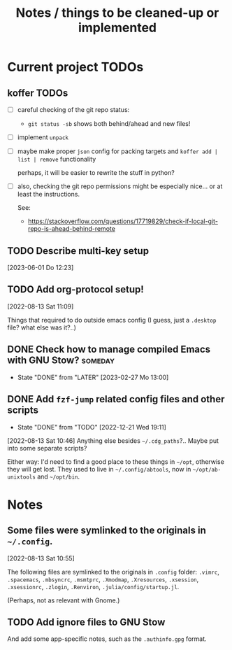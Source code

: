 #+TITLE: Notes / things to be cleaned-up or implemented
#+CATEGORY: dotfiles
#+STARTUP: show2levels

* Current project TODOs
** koffer TODOs
- [ ] careful checking of the git repo status:
  + =git status -sb= shows both behind/ahead and new files!
- [ ] implement =unpack=
- [ ] maybe make proper =json= config for packing targets
  and =koffer add | list | remove= functionality

  perhaps, it will be easier to rewrite the stuff in python?
- [ ] also, checking the git repo permissions might be especially nice...
     or at least the instructions.

     See:
     - https://stackoverflow.com/questions/17719829/check-if-local-git-repo-is-ahead-behind-remote

** TODO Describe multi-key setup
[2023-06-01 Do 12:23]
** TODO Add org-protocol setup!
[2022-08-13 Sat 11:09]

Things that required to do outside emacs config (I guess, just a =.desktop=
file? what else was it?..)

** DONE Check how to manage compiled Emacs with GNU Stow?           :someday:
CLOSED: [2023-02-27 Mo 13:00]

- State "DONE"       from "LATER"      [2023-02-27 Mo 13:00]
** DONE Add =fzf-jump= related config files and other scripts
CLOSED: [2022-12-21 Wed 19:11]
- State "DONE"       from "TODO"       [2022-12-21 Wed 19:11]
[2022-08-13 Sat 10:46]
Anything else besides =~/.cdg_paths=?.. Maybe put into some separate scripts?

Either way: I'd need to find a good place to these things in =~/opt=, otherwise
they will get lost. They used to live in =~/.config/abtools=, now in
=~/opt/ab-unixtools= and =~/opt/bin=.

* Notes
** Some files were symlinked to the originals in =~/.config=.
[2022-08-13 Sat 10:55]

 The following files are symlinked to the originals in =.config= folder:
 =.vimrc=, =.spacemacs=, =.mbsyncrc=, =.msmtprc=, =.Xmodmap=, =.Xresources=,
 =.xsession=, =.xsessionrc=, =.zlogin=, =.Renviron=, =.julia/config/startup.jl=.

 (Perhaps, not as relevant with Gnome.)
 
** TODO Add ignore files to GNU Stow
And add some app-specific notes, such as the =.authinfo.gpg= format.

